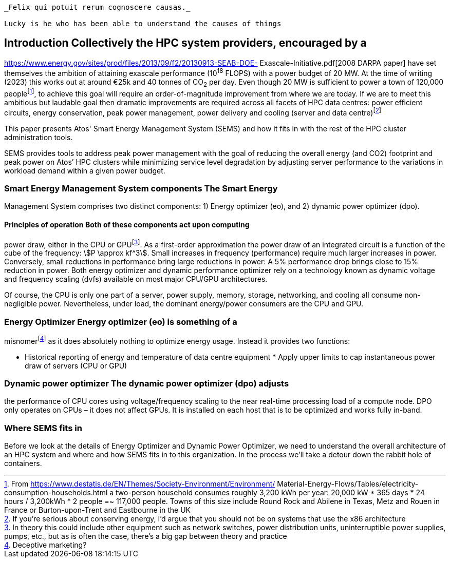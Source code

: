 [quote,  Virgil, Georgies, Book2]
----
_Felix qui potuit rerum cognoscere causas._

Lucky is he who has been able to understand the causes of things
----

== Introduction Collectively the HPC system providers, encouraged by a
https://www.energy.gov/sites/prod/files/2013/09/f2/20130913-SEAB-DOE-
Exascale-Initiative.pdf[2008 DARPA paper] have set themselves the
ambition of attaining exascale performance (10^18^ FLOPS) with a power
budget of 20&nbsp;MW. At the time of writing (2023) this works out at
around €25k and 40 tonnes of CO~2~ per day. Even though 20&nbsp;MW is
sufficient to power a town of 120,000 peoplefootnote:[From
https://www.destatis.de/EN/Themes/Society-Environment/Environment/
Material-Energy-Flows/Tables/electricity-consumption-households.html a
two-person household consumes roughly 3,200 kWh per year: 20,000 kW *
365 days * 24 hours / 3,200kWh * 2 people =~ 117,000 people. Towns of
this size include Round Rock and Abilene in Texas, Metz and Rouen in
France or Burton-upon-Trent and Eastbourne in the UK], to achieve this
goal will require an order-of-magnitude improvement from where we are
today. If we are to meet this ambitious but laudable goal then dramatic
improvements are required across all facets of HPC data centres: power
efficient circuits, energy conservation, peak power management, power
delivery and cooling (server and data centre)footnote:[ If you're
serious about conserving energy, I'd argue that you should not be on
systems that use the x86 architecture]

This paper presents Atos' Smart Energy Management System (SEMS) and how
it fits in with the rest of the HPC cluster administration tools.

SEMS provides tools to address peak power management with the goal of
reducing the overall energy (and CO2) footprint and peak power on Atos’
HPC clusters while minimizing service level degradation by adjusting
server performance to the variations in workload demand within a given
power budget.


=== Smart Energy Management System components The Smart Energy
Management System comprises two distinct components: 1) Energy optimizer
(eo), and 2) dynamic power optimizer (dpo).

==== Principles of operation Both of these components act upon computing
power draw, either in the CPU or GPUfootnote:[In theory this could
include other equipment such as network switches, power distribution
units, uninterruptible power supplies, pumps, etc., but as is often the
case, there's a big gap between theory and practice]. As a first-order
approximation the power draw of an integrated circuit is a function of
the cube of the frequency: stem:[P \approx kf^3]. Small increases in
frequency (performance) require much larger increases in power.
Conversely, small reductions in performance bring large reductions in
power: A 5% performance drop brings close to 15% reduction in power.
Both energy optimizer and dynamic performance optimizer rely on a
technology known as dynamic voltage and frequency scaling (dvfs)
available on most major CPU/GPU architectures.

Of course, the CPU is only one part of a server, power supply, memory,
storage, networking, and cooling all consume non-negligible power.
Nevertheless, under load, the dominant energy/power consumers are the
CPU and GPU.



=== Energy Optimizer Energy optimizer (eo) is something of a
misnomerfootnote:[Deceptive marketing?] as it does absolutely nothing to
optimize energy usage. Instead it provides two functions:

* Historical reporting of energy and temperature of data centre
equipment * Apply upper limits to cap instantaneous power draw of
servers (CPU or GPU)



=== Dynamic power optimizer The dynamic power optimizer (dpo) adjusts
the performance of CPU cores using voltage/frequency scaling to the near
real-time processing load of a compute node. DPO only operates on CPUs –
it does not affect GPUs. It is installed on each host that is to be
optimized and works fully in-band.


=== Where SEMS fits in
Before we look at the details of Energy Optimizer and Dynamic Power
Optimizer, we need to understand the overall architecture of an HPC
system and where and how SEMS fits in to this organization. In the
process we'll take a detour down the rabbit hole of containers.

